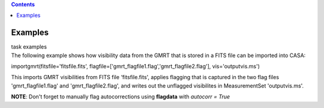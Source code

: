 .. contents::
   :depth: 3
..

.. container::
   :name: viewlet-above-content-title

Examples
========

.. container::
   :name: viewlet-below-content-title

.. container:: documentDescription description

   task examples

.. container:: section
   :name: viewlet-above-content-body

.. container:: section
   :name: content-core

   .. container::
      :name: parent-fieldname-text

      The following example shows how visibility data from the GMRT that
      is stored in a FITS file can be imported into CASA:

      .. container:: casa-input-box

         importgmrt(fitsfile='fitsfile.fits',
         flagfile=['gmrt_flagfile1.flag','gmrt_flagfile2.flag'],
         vis='outputvis.ms')

      This imports GMRT visibilities from FITS file *'*\ fitsfile.fits',
      applies flagging that is captured in the two flag files
      'gmrt_flagfile1.flag' and 'gmrt_flagfile2.flag', and writes out
      the unflagged visibilites in MeasurementSet 'outputvis.ms'.

      .. container:: info-box

         **NOTE**: Don't forget to manually flag autocorrections using
         **flagdata** with *autocorr = True*

       

.. container:: section
   :name: viewlet-below-content-body
